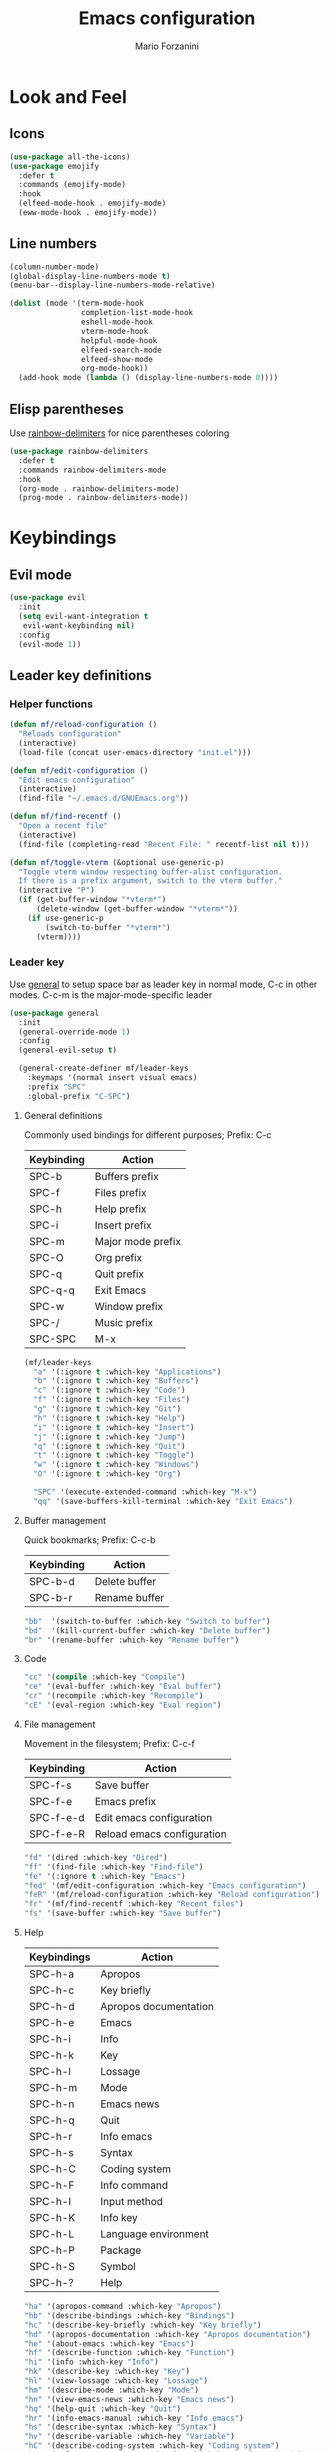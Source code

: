 #+TITLE: Emacs configuration
#+STARTUP: overview
#+AUTHOR: Mario Forzanini
#+HTML_HEAD: <link rel="stylesheet" href="style/simple.css">
* Look and Feel
** Icons
#+begin_src emacs-lisp :tangle ~/.emacs.d/GNUEmacs.el
  (use-package all-the-icons)
  (use-package emojify
    :defer t
    :commands (emojify-mode)
    :hook
    (elfeed-mode-hook . emojify-mode)
    (eww-mode-hook . emojify-mode))
#+end_src
** Line numbers
#+begin_src emacs-lisp :tangle ~/.emacs.d/GNUEmacs.el
      (column-number-mode)
      (global-display-line-numbers-mode t)
      (menu-bar--display-line-numbers-mode-relative)

      (dolist (mode '(term-mode-hook
                      completion-list-mode-hook
                      eshell-mode-hook
                      vterm-mode-hook
                      helpful-mode-hook
                      elfeed-search-mode
                      elfeed-show-mode
                      org-mode-hook))
        (add-hook mode (lambda () (display-line-numbers-mode 0))))
#+end_src
** Elisp parentheses
Use [[https://github.com/Fanael/rainbow-delimiters][rainbow-delimiters]] for nice parentheses coloring
#+begin_src emacs-lisp :tangle ~/.emacs.d/GNUEmacs.el
  (use-package rainbow-delimiters
    :defer t
    :commands rainbow-delimiters-mode
    :hook
    (org-mode . rainbow-delimiters-mode)
    (prog-mode . rainbow-delimiters-mode))
#+end_src
* Keybindings
** Evil mode
#+BEGIN_SRC emacs-lisp :tangle ~/.emacs.d/GNUEmacs.el
    (use-package evil
      :init
      (setq evil-want-integration t
       evil-want-keybinding nil)
      :config
      (evil-mode 1))
#+END_SRC
** Leader key definitions
*** Helper functions
#+begin_src emacs-lisp  :tangle ~/.emacs.d/GNUEmacs.el
  (defun mf/reload-configuration ()
    "Reloads configuration"
    (interactive)
    (load-file (concat user-emacs-directory "init.el")))

  (defun mf/edit-configuration ()
    "Edit emacs configuration"
    (interactive)
    (find-file "~/.emacs.d/GNUEmacs.org"))

  (defun mf/find-recentf ()
    "Open a recent file"
    (interactive)
    (find-file (completing-read "Recent File: " recentf-list nil t)))

  (defun mf/toggle-vterm (&optional use-generic-p)
    "Toggle vterm window respecting buffer-alist configuration.
    If there is a prefix argument, switch to the vterm buffer."
    (interactive "P")
    (if (get-buffer-window "*vterm*")
        (delete-window (get-buffer-window "*vterm*"))
      (if use-generic-p
          (switch-to-buffer "*vterm*")
        (vterm))))
#+end_src
*** Leader key
Use [[https://github.com/noctuid/general.el][general]] to setup space bar as leader key in normal mode, C-c in
other modes. C-c-m is the major-mode-specific leader
#+begin_src emacs-lisp  :tangle ~/.emacs.d/GNUEmacs.el
  (use-package general
    :init
    (general-override-mode 1)
    :config
    (general-evil-setup t)

    (general-create-definer mf/leader-keys
      :keymaps '(normal insert visual emacs)
      :prefix "SPC"
      :global-prefix "C-SPC")
#+end_src
**** General definitions
Commonly used bindings for different purposes; Prefix: C-c
| Keybinding | Action              |
|------------+---------------------|
| SPC-b      | Buffers prefix      |
| SPC-f      | Files prefix        |
| SPC-h      | Help prefix         |
| SPC-i      | Insert prefix       |
| SPC-m      | Major mode prefix   |
| SPC-O      | Org prefix          |
| SPC-q      | Quit prefix         |
| SPC-q-q    | Exit Emacs          |
| SPC-w      | Window prefix       |
| SPC-/      | Music prefix        |
| SPC-SPC    | M-x                 |
#+begin_src emacs-lisp  :tangle ~/.emacs.d/GNUEmacs.el
  (mf/leader-keys
    "a" '(:ignore t :which-key "Applications")
    "b" '(:ignore t :which-key "Buffers")
    "c" '(:ignore t :which-key "Code")
    "f" '(:ignore t :which-key "Files")
    "g" '(:ignore t :which-key "Git")
    "h" '(:ignore t :which-key "Help")
    "i" '(:ignore t :which-key "Insert")
    "j" '(:ignore t :which-key "Jump")
    "q" '(:ignore t :which-key "Quit")
    "t" '(:ignore t :which-key "Toggle")
    "w" '(:ignore t :which-key "Windows")
    "O" '(:ignore t :which-key "Org")

    "SPC" '(execute-extended-command :which-key "M-x")
    "qq" '(save-buffers-kill-terminal :which-key "Exit Emacs")
#+end_src
**** Buffer management
Quick bookmarks; Prefix: C-c-b
| Keybinding | Action        |
|------------+---------------|
| SPC-b-d    | Delete buffer |
| SPC-b-r    | Rename buffer |
#+begin_src emacs-lisp  :tangle ~/.emacs.d/GNUEmacs.el
  "bb"  '(switch-to-buffer :which-key "Switch to buffer")
  "bd"  '(kill-current-buffer :which-key "Delete buffer")
  "br" '(rename-buffer :which-key "Rename buffer")
#+end_src
**** Code
#+BEGIN_SRC emacs-lisp :tangle ~/.emacs.d/GNUEmacs.el
"cc" '(compile :which-key "Compile")
"ce" '(eval-buffer :which-key "Eval buffer")
"cr" '(recompile :which-key "Recompile")
"cE" '(eval-region :which-key "Eval region")
#+END_SRC
**** File management
Movement in the filesystem; Prefix: C-c-f
| Keybinding | Action                   |
|------------+--------------------------|
| SPC-f-s    | Save buffer              |
| SPC-f-e    | Emacs prefix             |
| SPC-f-e-d  | Edit emacs configuration |
| SPC-f-e-R  | Reload emacs configuration |
#+begin_src emacs-lisp  :tangle ~/.emacs.d/GNUEmacs.el
  "fd" '(dired :which-key "Dired")
  "ff" '(find-file :which-key "Find-file")
  "fe" '(:ignore t :which-key "Emacs")
  "fed" '(mf/edit-configuration :which-key "Emacs configuration")
  "feR" '(mf/reload-configuration :which-key "Reload configuration")
  "fr" '(mf/find-recentf :which-key "Recent files")
  "fs" '(save-buffer :which-key "Save buffer")
#+end_src
**** Help
| Keybindings | Action                |
|-------------+-----------------------|
| SPC-h-a     | Apropos               |
| SPC-h-c     | Key briefly           |
| SPC-h-d     | Apropos documentation |
| SPC-h-e     | Emacs                 |
| SPC-h-i     | Info                  |
| SPC-h-k     | Key                   |
| SPC-h-l     | Lossage               |
| SPC-h-m     | Mode                  |
| SPC-h-n     | Emacs news            |
| SPC-h-q     | Quit                  |
| SPC-h-r     | Info emacs            |
| SPC-h-s     | Syntax                |
| SPC-h-C     | Coding system         |
| SPC-h-F     | Info command          |
| SPC-h-I     | Input method          |
| SPC-h-K     | Info key              |
| SPC-h-L     | Language environment  |
| SPC-h-P     | Package               |
| SPC-h-S     | Symbol                |
| SPC-h-?     | Help                  |
#+BEGIN_SRC emacs-lisp :tangle ~/.emacs.d/GNUEmacs.el
"ha" '(apropos-command :which-key "Apropos")
"hb" '(describe-bindings :which-key "Bindings")
"hc" '(describe-key-briefly :which-key "Key briefly")
"hd" '(apropos-documentation :which-key "Apropos documentation")
"he" '(about-emacs :which-key "Emacs")
"hf" '(describe-function :which-key "Function")
"hi" '(info :which-key "Info")
"hk" '(describe-key :which-key "Key")
"hl" '(view-lossage :which-key "Lossage")
"hm" '(describe-mode :which-key "Mode")
"hn" '(view-emacs-news :which-key "Emacs news")
"hq" '(help-quit :which-key "Quit")
"hr" '(info-emacs-manual :which-key "Info emacs")
"hs" '(describe-syntax :which-key "Syntax")
"hv" '(describe-variable :which-hey "Variable")
"hC" '(describe-coding-system :which-key "Coding system")
"hF" '(Info-goto-emacs-command-node :which-key "Info command")
"hI" '(describe-input-method :which-key "Input method")
"hK" '(Info-goto-emacs-key-command-node :which-key "Info key")
"hL" '(describe-language-environment :which-key "Language environment")
"hP" '(describe-package :which-key "Package")
"hS" '(info-lookup-symbol :which-key "Info symbol")
"h?" '(help-for-help :which-key "Help")
#+END_SRC
**** J
#+begin_src emacs-lisp
"j(" '(check-parens :which-key "Check parens")
#+end_src
**** Toggle
#+BEGIN_SRC emacs-lisp :tangle ~/.emacs.d/GNUEmacs.el
  "tr" '(read-only-mode :which-key "Read only mode")
  "tw" '(visual-line-mode :which-key "Soft line wrapping")
;; Define functions to toggle auto-completion, smartparens, yasnippet...
#+END_SRC
**** Windows
    Manage windows; Prefix: SPC-w
| Keybinding | Action           |
|------------+------------------|
| SPC-w-h    | Focus left       |
| SPC-w-l    | Focus right      |
| SPC-w-j    | Focus down       |
| SPC-w-k    | Focus up         |
| SPC-w-c    | Close            |
| SPC-w-q    | Close            |
| SPC-w-v    | Vertical split   |
| SPC-w-s    | Horizontal split |
| SPC-w-m    | Maximize         |
| SPC-w-=    | Balance windows  |
| SPC-w-w    | Other-window     |
#+BEGIN_SRC emacs-lisp :tangle ~/.emacs.d/GNUEmacs.el
  "wh" '(windmove-left :which-key "Focus left")
  "wl" '(windmove-right :which-key "Focus-right")
  "wj" '(windmove-down :which-key "Focus Down")
  "wk" '(windmove-up :which-key "Focus Up")
  "wc" '(delete-window :which-key "Close")
  "wq" '(delete-window :which-key "Close")
  "wv" '(split-window-right :which-key "Vertical-split")
  "ws" '(split-window-below :which-key "Horizontal split")
  "wm" '(maximize-window :which-key "Maximize")
  "w=" '(balance-windows :which-key "Balance windows")
  "ww" '(other-window :which-key "Other window")
  ))
#+END_SRC
** Jumping with Avy
#+BEGIN_SRC emacs-lisp :tangle ~/.emacs.d/GNUEmacs.el
  (use-package avy
    :defer t
    :commands (avy-goto-char avy-goto-char-2 avy-goto-word-0 avy-goto-line avy-goto-word-1)
    :general (mf/leader-keys
               "jj" '(avy-goto-char-2 :which-key "Goto char 2")
               "jJ" '(avy-goto-char :which-key "Goto char")
               "jw" '(avy-goto-word-1 :which-key "Goto word")
               "jW" '(avy-goto-word-0 :which-key "Goto any word")
               "jl" '(avy-goto-line :which-key "Goto line")
               "l" '(avy-goto-line :which-key "Goto line")))
#+END_SRC
** Hydra
#+begin_src emacs-lisp :tangle ~/.emacs.d/GNUEmacs.el
  (use-package hydra
    :defer t
    :commands hydra-resize/body)
#+end_src
*** Window resizing
#+begin_src emacs-lisp :tangle ~/.emacs.d/GNUEmacs.el
      (defun mf/window-enlarge ()
        (interactive)
        (shrink-window -6 t))
      (defun mf/window-shrink ()
        (interactive)
        (shrink-window 6 t))
      (defun mf/window-taller ()
        (interactive)
        (shrink-window -6 nil))
      (defun mf/window-shorter ()
        (interactive)
        (shrink-window 6 nil))
      (defun mf/window-big-enlarge ()
        (interactive)
        (shrink-window -12 t))
      (defun mf/window-big-shrink ()
        (interactive)
        (shrink-window 12 t))
      (defun mf/window-big-taller ()
        (interactive)
        (shrink-window -12 nil))
      (defun mf/window-big-shorter ()
        (interactive)
        (shrink-window 12 nil))

      (defhydra hydra-resize (global-map "C-c r")
        "resize"
        ("h" mf/window-shrink)
        ("l" mf/window-enlarge)
        ("j" mf/window-taller)
        ("k" mf/window-shorter)
        ("H" mf/window-big-shrink)
        ("L" mf/window-big-enlarge)
        ("J" mf/window-big-taller)
        ("K" mf/window-big-shorter)
        ("n" windmove-down)
        ("p" windmove-up)
        ("b" windmove-left)
        ("f" windmove-right)
        ("r" rotate-window)
        ("0" delete-window)
        ("2" split-window-below)
        ("3" split-window-right)
        ("q" nil))
#+end_src
*** Buffer cycling
#+begin_src emacs-lisp :tangle ~/.emacs.d/GNUEmacs.el
  (defhydra hydra-buf-cycle (global-map "C-c b b")
    "cycle"
    ("d" kill-current-buffer)
    ("j" scroll-up-command)
    ("k" scroll-down-command)
    ("n" bs-cycle-next)
    ("p" bs-cycle-previous)
    ("q" nil))
#+end_src
** Evil integrations
Use [[https://github.com/emacs-evil/evil][evil]] keybindings to make my life better, [[https://github.com/emacs-evil/evil-collection][evil-collection]] to use
vim keybindings in many modes and [[https://github.com/syl20nbr/evil-escape][evil-escape]] to map 'jk' to escape
in insert mode
#+begin_src emacs-lisp :tangle ~/.emacs.d/GNUEmacs.el 
  (use-package evil-collection
    :after evil
    :config
    (evil-collection-init)
    (setq evil-want-C-i-jump t))
  (use-package evil-escape
    :after evil
    :config
    (evil-escape-mode)
    (setq evil-escape-key-sequence "jk"))
#+end_src
* Completion framework
** Icomplete
#+begin_src emacs-lisp :tangle ~/.emacs.d/GNUEmacs.el
  (use-package prescient
    :defer t
    :hook (minibuffer-inactive-mode-hook . prescient-persistent-mode))
#+end_src
** Make use of the Emacs default minibuffer
#+begin_src emacs-lisp :tangle ~/.emacs.d/GNUEmacs.el
  (use-package marginalia
    :init
    (marginalia-mode))

  (use-package orderless
    :config
    (defun my-orderless-initialism-dispatcher (pattern _index _total)
      "Leading initialism dispatcher using the comma suffix.
                                   It matches PATTERN _INDEX and _TOTAL according to how Orderless parses it input."
      (when (string-suffix-p "," pattern)
        `(orderless-strict-leading-initialism . ,(substring pattern 0 -1))))
    (defun my-orderless-literal-dispatcher (pattern _index _total)
      "Literal style dispatcher using the equal sign as a suffix.
                                   It matches PATTERN _INDEX and _TOTAL according to how Orderless parses it input."
      (when (string-suffix-p "=" pattern )
        `(orderless-literal . ,(substring pattern 0 -1))))
    (defun my-orderless-flex-dispatcher (pattern _index _total)
      "Flex dispatcher using the tilde suffix.
                     It matches PATTERN _INDEX and _TOTAL according to how Orderless
                     parses its input."
      (when (string-suffix-p "~" pattern)
        `(orderless-flex . ,(substring pattern 0 -1))))
    (setq my-orderless-default-styles
          '(orderless-strict-leading-initialism
            orderless-flex
            orderless-prefixes
            orderless-regexp)
          orderless-component-separator "[ &]"      ; Completion at point using & as a separator, SPC automatically exits completion
          orderless-matching-styles my-orderless-default-styles
          orderless-style-dispatchers
          '(my-orderless-literal-dispatcher
            my-orderless-initialism-dispatcher
            my-orderless-flex-dispatcher)
          completion-styles '(orderless))
    (let ((map minibuffer-local-completion-map))
      ;; SPC should never complete, use it for orderless groups'
      (define-key map (kbd "SPC") nil)
      (define-key map (kbd "?") nil)))
#+end_src
** Which key
Use [[https://github.com/justbur/emacs-which-key][which-key]] to get information about keybindings while pressing them
#+begin_src emacs-lisp :tangle ~/.emacs.d/GNUEmacs.el
  (use-package which-key
    :defer t
    :commands (which-key-mode)
    :config
    (setq which-key-idle-delay 10000
          which-key-show-early-on-C-h t
          which-key-order 'which-key-prefix-then-key-order
          which-key-idle-secondar-delay 0.05
          which-key-min-display-lines 3))
#+end_src
** Embark
Contextually relevant keybindings under a simple prefix key
#+begin_src emacs-lisp :tangle ~/.emacs.d/GNUEmacs.el
  (use-package embark
    :defer t
    :commands (embark-act)
    :init
    (define-key global-map (kbd "C-,") #'embark-act)
    (let ((map minibuffer-local-completion-map))
      (define-key map (kbd "C-,") #'embark-act)
      (define-key map (kbd "C->") #'embark-become)
      (define-key map (kbd "M-q") #'embark-collect-toggle-view))
    :hook (which-key-mode . (lambda ()
                              (setq embark-action-indicator
                                    (lambda (map _target)
                                      (which-key--show-keymap "Embark" map nil nil 'no-paging)
                                      #'which-key--hide-popup-ignore-command)
                                    embark-become-indicator embark-action-indicator)))
    :config
    (setq embark-collect-initial-view-alist
          '((file . list)
            (buffer . list)
            (symbol . list)
            (line . list)
            (xref-location . list)
            (kill-ring . zebra)
            (t . list))
          embark-quit-after-action t
          embark-collect-live-update-delay 0.5
          embark-collect-live-initial-delay 0.8
          embark-prompter 'embark-keymap-prompter)
     (let ((map embark-collect-mode-map))
      (define-key map (kbd "C-,") #'embark-act)
      (define-key map (kbd ",") #'embark-act)
      (define-key map (kbd "M-q") #'embark-collect-toggle-view))
    (let ((map embark-region-map))
      (define-key map (kbd "a") #'align-regexp)
      (define-key  map (kbd "s") #'sort-lines))
    (let ((map embark-symbol-map))
      (define-key map (kbd ".") #'embark-find-definition)
      (define-key map (kbd "k") #'describe-keymap)))
#+end_src
From [[https://www.protesilaos.com][protesilaos]] config
#+begin_src emacs-lisp :tangle ~/.emacs.d/GNUEmacs.el
      (defun prot-minibuffer-focus-minibuffer ()
        "Focus the active minibuffer."
        (interactive)
        (let ((mini (active-minibuffer-window)))
          (when mini
            (select-window mini))))

      (defun prot-minibuffer--fit-completions-window ()
        "Fit Completions' buffer to its window."
        (fit-window-to-buffer (get-buffer-window "*Completions*")
                              (floor (frame-height) 2) 1))

      (defun prot-common-number-negative ( n )
        "Make N negative."
        (if (and (numberp n) (> n 0))
            (* -1 n)
          (error "%s is not a valid positive number" n)))


      (defun prot-minibuffer--switch-to-completions ()
        "Subroutine for switching to the completions' buffer."
        (unless (get-buffer-window "*Completions*" 0)
          (minibuffer-completion-help))
        (switch-to-completions)
        (prot-minibuffer--fit-completions-window))

      (defun prot-minibuffer-switch-to-completions-top ()
        "Switch to the top of the completions' buffer.
                    Meant to be bound in `minibuffer-local-completion-map'."
        (interactive)
        (prot-minibuffer--switch-to-completions)
        (goto-char (point-min))
        (next-completion 1))

      (defun prot-minibuffer-switch-to-completions-bottom ()
        "Switch to the bottom of the completions' buffer.
                    Meant to be bound in `minibuffer-local-completion-map'."
        (interactive)
        (prot-minibuffer--switch-to-completions)
        (goto-char (point-max))
        (next-completion -1)
        (goto-char (point-at-bol))
        (recenter
         (- -1
            (min (max 0 scroll-margin)
                 (truncate (/ (window-body-height) 4.0))))
         t))

      (defun prot-minibuffer-next-completion-or-mini (&optional arg)
        "Move to the next completion or switch to the minibuffer.
                    This performs a regular motion for optional ARG lines, but when
                    point can no longer move in that direction it switches to the
                    minibuffer."
        (interactive "p")
        (cond
         ((and (bobp)   ; see hack in `prot-minibuffer--clean-completions'
               (get-text-property (point) 'invisible))
          (forward-char 1)
          (next-completion (or arg 1)))
         ((or (eobp)
              (eq (point-max)
                  (save-excursion (forward-line 1) (point))))
          (prot-minibuffer-focus-minibuffer))
         (t
          (next-completion (or arg 1))))
        (setq this-command 'next-line))

      (defun prot-minibuffer-previous-completion-or-mini (&optional arg)
        "Move to the next completion or switch to the minibuffer.
                    This performs a regular motion for optional ARG lines, but when
                    point can no longer move in that direction it switches to the
                    minibuffer."
        (interactive "p")
        (let ((num (prot-common-number-negative arg)))
          (if (or (bobp)
                  (eq (point) (1+ (point-min)))) ; see hack in `prot-minibuffer--clean-completions'
              (prot-minibuffer-focus-minibuffer)
            (next-completion (or num 1)))))
  ;; Copied from icomplete.el
  (defun prot-minibuffer--field-beg ()
    "Determine beginning of completion."
    (if (window-minibuffer-p)
        (minibuffer-prompt-end)
      (nth 0 completion-in-region--data)))
    (defun prot-minibuffer--completion-category ()
      "Return completion category."
      (let* ((beg (prot-minibuffer--field-beg))
             (md (completion--field-metadata beg)))
        (alist-get 'category (cdr md))))
    (defun prot-minibuffer-backward-updir ()
      "Delete char before point or go up a directory.
    Must be bound to `minibuffer-local-filename-completion-map'."
      (interactive)
      (if (and (eq (char-before) ?/)
               (eq (prot-minibuffer--completion-category) 'file))
          (save-excursion
            (goto-char (1- (point)))
            (when (search-backward "/" (point-min) t)
              (delete-region (1+ (point)) (point-max))))
        (call-interactively 'backward-delete-char)))
#+end_src
** Minibuffer completions
Adjust completions buffer size (and all temp buffers)
#+begin_src emacs-lisp :tangle ~/.emacs.d/GNUEmacs.el
  (setq temp-buffer-max-height 10)
  (temp-buffer-resize-mode)
#+end_src
Override completion style for buffer and file name completions
(~/.em/el/ expands to ~/.emacs.d/elpa no matter what text there is
befor the ~)
#+begin_src emacs-lisp :tangle ~/.emacs.d/GNUEmacs.el
  (file-name-shadow-mode 1)
  (setq completion-styles '(orderless partial-completion))
  (setq completion-category-overrides
        '((buffer (styles . (substring flex orderless)))
          (file (styles . (partial-completion orderless)))))
#+end_src
Set important variables
#+begin_src emacs-lisp :tangle ~/.emacs.d/GNUEmacs.el
  (setq completion-cycle-threshold nil)
  (setq completion-flex-nospace nil)
  (setq completion-pcm-complete-word-inserts-delimiters t)
  (setq completion-show-help nil)
  (setq completion-auto-help t)
  (setq completion-ignore-case t)
  (setq-default case-fold-search t)
  (setq read-buffer-completion-ignore-case t)
  (setq read-file-name-completion-ignore-case t)
  (setq completions-format 'vertical)
  (setq completions-detailed t)
  (setq resize-mini-windows nil)
  (setq minibuffer-eldef-shorten-default t)
  (setq echo-keystrokes 0.25)
  (file-name-shadow-mode 1)
  (minibuffer-electric-default-mode 1)
#+end_src
Keybindings
#+begin_src emacs-lisp :tangle ~/.emacs.d/GNUEmacs.el
  (let ((map completion-list-mode-map))
    (define-key map (kbd "C-n") #'prot-minibuffer-next-completion-or-mini)
    (define-key map (kbd "C-p") #'prot-minibuffer-previous-completion-or-mini))
  (let ((map minibuffer-local-completion-map))
    (define-key map (kbd "C-n") #'prot-minibuffer-switch-to-completions-top)
    (define-key map (kbd "C-p") #'prot-minibuffer-switch-to-completions-bottom)
    (define-key map (kbd "RET") #'minibuffer-force-complete-and-exit))
  (let ((map minibuffer-local-filename-completion-map))
    (define-key map (kbd "<M-backspace>") #'prot-minibuffer-backward-updir))
#+end_src
** Corfu
Use corfu for better completions at point
#+begin_src emacs-lisp :tangle ~/.emacs.d/GNUEmacs.el
  (use-package corfu
    :config (corfu-global-mode))
#+end_src
** Helpful
Use [[https://github.com/Wilfred/helpful][helpful]] to get better help, highlighting and references to the
source files
#+begin_src emacs-lisp :tangle ~/.emacs.d/GNUEmacs.el
  (use-package helpful
    :defer t
    :commands (helpful-callable helpful-variable helpful-command helpful-key)
    :hook
    (helpful-mode . page-break-lines-mode)
    (helpful-mode . visual-line-mode)
    :bind
    ([remap describe-variable] . helpful-variable)
    ([remap describe-command] . helpful-command)
    ([remap describe-key] . helpful-key)
    (:map helpful-mode-map
          ("q" . mf/quit-and-kill)					; Quitting help buffer kills them too
          ("n" . next-line)
          ("p" . previous-line))
    :config
    (defun mf/quit-and-kill ()
      (interactive)
      (quit-window t)))
#+end_src
* Programming
** Autocompletion
Get [[http://company-mode.github.io/][autocompletion]]. Edit: try to use Emacs' built in completion-at-point
#+begin_src emacs-lisp :tangle ~/.emacs.d/GNUEmacs.el
  (setq tab-always-indent 'complete)
  (autoload 'ffap-file-at-point "ffap")
  (defun complete-path-at-point+ ()
    "Return completion data for UNIX path at point."
    (let ((fn (ffap-file-at-point))
          (fap (thing-at-point 'filename)))
      (when (and (or fn (equal "/" fap))
                 (save-excursion
                   (search-backward fap (line-beginning-position) t)))
        (list (match-beginning 0)
              (match-end 0)
              #'completion-file-name-table :exclusive 'no))))

  (add-hook 'completion-at-point-functions
            #'complete-path-at-point+
            'append)
#+end_src
** Projectile
#+begin_src emacs-lisp :tangle ~/.emacs.d/GNUEmacs.el
  (use-package projectile
      :defer t
      :commands projectile-mode
      :hook
      (c-mode . projectile-mode)
      (c++-mode . projectile-mode)
      (emacs-lisp-mode . projectile-mode))
#+end_src
** Groff
#+begin_src emacs-lisp :tangle ~/.emacs.d/GNUEmacs.el
     (defun mf/nroff-startup ()
       (setq visual-fill-column-width 100
             visual-fill-column-center-text t)
       (visual-fill-column-mode 1)
       (auto-fill-mode 1))

     (add-hook 'nroff-mode-hook #'mf/nroff-startup)
#+end_src
** Haskell
#+begin_src emacs-lisp
  (use-package hindent
    :defer t
    :hook (haskell-mode-hook . hindent-mode)
    :config (setq hindent-reformat-buffer-on-save t))


  (use-package dante
    :after haskell-mode
    :commands 'dante-mode
    :init
    (add-hook 'haskell-mode-hook 'interactive-haskell-mode)
    (add-hook 'haskell-mode-hook 'flycheck-mode)
    (add-hook 'haskell-mode-hook 'dante-mode))
#+end_src
** Smart parentheses
#+BEGIN_SRC emacs-lisp :tangle ~/.emacs.d/GNUEmacs.el
  (use-package smartparens
    :defer t
    :commands smartparens-mode
    :hook
    ((prog-mode . smartparens-mode)
    (emacs-lisp-mode . smartparens-mode)
    (org-mode . smartparens-mode)
    (scheme-mode . smartparens-mode))
    :config
    (require 'smartparens-config))
#+END_SRC
** Git
Use magit to handle git repositories
#+BEGIN_SRC emacs-lisp :tangle ~/.emacs.d/GNUEmacs.el
      (use-package magit
    :defer t
  :commands magit
  :general (mf/leader-keys
            "gb" '(magit-branch-checkout :which-key "Switch branch")
            "gc" '(:ignore t :which-key "Create")
            "gcb" '(magit-branch-and-checkout :which-key "Branch")
            "gcc" '(magit-commit-create :which-key "Commit")
            "gcr" '(magit-init :which-key "Initialize repository")
            "gcR" '(magit-clone :which-key "Clone")
            "gf" '(:ignore t :which-key "Find")
            "gfc" '(magit-show-commit :which-key "Commit")
            "gfg" '(magit-find-git-config-file :which-key "Gitconfig file")
            "gg" '(magit-status :which-key "Status")
            "gt" '(git-timemachine-toggle :which-key "Timemachine")
            "gB" '(magit-blame-addition :which-key "Blame")
            "gC" '(magit-clone :which-key "Clone")
            "gD" '(magit-file-delete :which-key "Delete file")
            "gF" '(magit-fetch :which-key "Fetch")
            "gG" '(magit-status-here :which-key "Status here")
            "gL" '(magit-log :which-key "Log")
            "gS" '(magit-stage-file :which-key "Stage file")
            "gU" '(magit-unstage-file :which-key "Unstage file")))
#+END_SRC
* Shell
*** term-mode
#+begin_src emacs-lisp :tangle ~/.emacs.d/GNUEmacs.el
      (use-package term
        :defer t
        :commands (term ansi-term)
        :config (setq explicit-shell-file-name "ksh"
         term-prompt-regexp "^\$"))
                                              ; 256 color support
      (use-package eterm-256color
        :defer t
        :after term
        :hook (term-mode . eterm-256color-mode))
#+end_src
*** eshell
#+begin_src emacs-lisp :tangle ~/.emacs.d/GNUEmacs.el
  (defun mf/configure-eshell ()
    (add-hook 'eshell-pre-command-hook 'eshell-save-some-history)
    (add-to-list 'eshell-output-filter-functions 'eshell-truncate-buffer))


    (use-package eshell-git-prompt
      :defer t
      :after eshell)
    (use-package eshell
      :defer t
      :commands eshell
      :hook (eshell-first-time-mode . mf/configure-eshell)
      :config
      (setq eshell-history-size 5000
	    eshell-buffer-maximum-lines 5000
	    eshell-hist-ignoredups t
	    eshell-scroll-to-bottom-on-input t)
    (with-eval-after-load 'esh-opt
      (setq eshell-destroy-buffer-when-process-dies t)
      (setq eshell-visual-commands '("htop" "pulsemixer" "zsh"))
      (eshell-git-prompt-use-theme 'powerline)))

#+end_src
*** vterm
#+begin_src emacs-lisp :tangle ~/.emacs.d/GNUEmacs.el
      (use-package vterm
        :defer t
        :commands vterm
        :config
        (setq vterm-shell "/bin/ksh")
        :general (mf/leader-keys
                   "RET" '(mf/toggle-vterm :which-key "vterm")))
#+end_src
* Org mode
** Setup
#+begin_src emacs-lisp :tangle ~/.emacs.d/GNUEmacs.el
    (defun mf/org-mode-setup ()
          (org-indent-mode)
    ;;      (variable-pitch-mode 1)
    ;;      (auto-fill-mode 1)
          (visual-line-mode 1))
      (defun mf/view-org-archive ()
        (interactive)
        (find-file "~/org/archive.org"))
#+end_src
** Org
#+begin_src emacs-lisp :tangle ~/.emacs.d/GNUEmacs.el
          (use-package org
            :defer t
            :hook (org-mode . mf/org-mode-setup)
            :general (mf/leader-keys
                       "Ot" '(:ignore t :which-key "Tangle")
                       "Ott" '(org-babe-tangle :which-key "Tangle")
                       "Otl" '(org-babel-load-file :which-key "Load file")
                       "Oa" '(org-agenda :which-key "Agenda")
                       "Oc" '(org-capture :which-key "Capture")
                       "OA" '(mf/view-org-archive :which-key "Open archive"))
            :config
            (add-to-list 'org-structure-template-alist '("el" . "src emacs-lisp"))
            (add-to-list 'org-structure-template-alist '("S" . "src spice"))
            (setq org-agenda-files
                  '("~/org/schedule.org"
                    "~/.local/share/org/next-actions.org"
                    "~/.local/share/org/projects.org")
                  org-archive-location "~/.local/share/org/archive.org::"
                  org-agenda-include-diary t
                  org-agenda-start-with-log-mode t ;; Enable log mode
                  org-log-done 'time ;; Keep track when I complete a task
                  org-log-into-drawer t

                  org-agenda-custom-commands
                  '(("w" todo "WAITING")
                    ("n" todo "NEXT")
                    ("W" "Week Review"
                     ((agenda "" ((org-agenda-span 7)))
                      (org-agenda-files (add-to-list 'org-agenda-files "~/.local/share/org/archive.org"))))
                    ("g" "GTD view"
                     ((agenda)
                      (todo "NEXT"
                            ((org-agenda-overriding-heading "Next actions:")))
                      (todo "WAITING"
                            ((org-agenda-overriding-heading "Waiting on:")))
                      (todo "DONE"
                            ((org-agenda-overriding-heading "Completed items:")))
                      (tags-todo "projects"
                            ((org-agenda-overriding-heading "Projects in progress:"))))))
                  org-todo-keywords
                  '(( sequence "TODO(t)" "NEXT(n)" "WAITING(w)" "PROJECT(p)" "|" "NO(x)" "DONE(d!)")))
            (setq org-ellipsis " "
                  org-hide-emphasis-markers t)
            (defun mf/mark-done-and-archive ()
              "Mark the state of an org-mode item as DONE and archive it"
              (interactive)
              (org-todo 'done)
              (org-archive-subtree))
            (define-key org-mode-map (kbd "C-c C-x C-s") 'mf/mark-done-and-archive))
#+end_src
** Bullets
Prettify [[https://github.com/integral-dw/org-bullets][org bullets]]
#+begin_src emacs-lisp :tangle ~/.emacs.d/GNUEmacs.el
     (use-package org-bullets
       :defer t
       :after org
       :hook (org-mode . org-bullets-mode))
#+end_src
** Look and feel
#+begin_src emacs-lisp :tangle ~/.emacs.d/GNUEmacs.el
     (defun mf/org-mode-visual-fill ()
       (setq visual-fill-column-width 130
             visual-fill-column-center-text t)
       (visual-fill-column-mode 1))

     (use-package visual-fill-column
       :defer t
       :hook (org-mode . mf/org-mode-visual-fill))
#+end_src
** In line latex previews
#+BEGIN_SRC emacs-lisp :tangle ~/.emacs.d/GNUEmacs.el
        (use-package org-fragtog
          :defer t
          :after org
          :hook
         (org-mode . org-fragtog-mode)
         :bind (:map org-mode-map
                     ("C-c tf" . org-fragtog-mode)))
#+END_SRC

